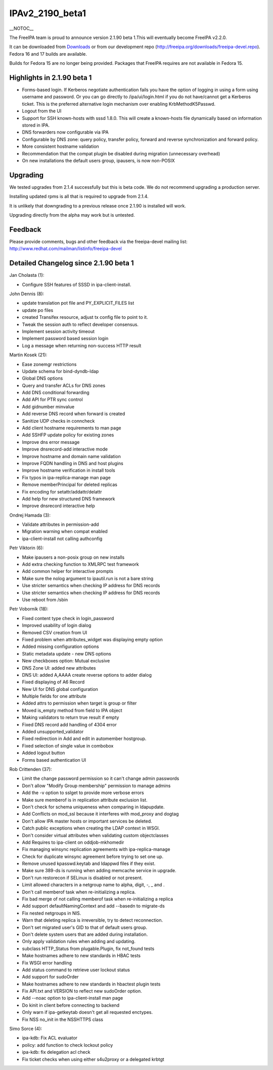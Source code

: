 IPAv2_2190_beta1
================

\__NOTOC_\_

The FreeIPA team is proud to announce version 2.1.90 beta 1.This will
eventually become FreeIPA v2.2.0.

It can be downloaded from `Downloads <Downloads>`__ or from our
development repo (http://freeipa.org/downloads/freeipa-devel.repo).
Fedora 16 and 17 builds are available.

Builds for Fedora 15 are no longer being provided. Packages that FreeIPA
requires are not available in Fedora 15.



Highlights in 2.1.90 beta 1
---------------------------

-  Forms-based login. If Kerberos negotiate authentication fails you
   have the option of logging in using a form using username and
   password. Or you can go directly to /ipa/ui/login.html if you do not
   have/cannot get a Kerberos ticket. This is the preferred alternative
   login mechanism over enabling KrbMethodK5Passwd.
-  Logout from the UI
-  Support for SSH known-hosts with sssd 1.8.0. This will create a
   known-hosts file dynamically based on information stored in IPA.
-  DNS forwarders now configurable via IPA
-  Configurable by DNS zone: query policy, transfer policy, forward and
   reverse synchronization and forward policy.
-  More consistent hostname validation
-  Recommendation that the compat plugin be disabled during migration
   (unnecessary overhead)
-  On new installations the default users group, ipausers, is now
   non-POSIX

Upgrading
---------

We tested upgrades from 2.1.4 successfully but this is beta code. We do
not recommend upgrading a production server.

Installing updated rpms is all that is required to upgrade from 2.1.4.

It is unlikely that downgrading to a previous release once 2.1.90 is
installed will work.

Upgrading directly from the alpha may work but is untested.

Feedback
--------

Please provide comments, bugs and other feedback via the freeipa-devel
mailing list: http://www.redhat.com/mailman/listinfo/freeipa-devel



Detailed Changelog since 2.1.90 beta 1
--------------------------------------

Jan Cholasta (1):

-  Configure SSH features of SSSD in ipa-client-install.

John Dennis (8):

-  update translation pot file and PY_EXPLICIT_FILES list
-  update po files
-  created Transifex resource, adjust tx config file to point to it.
-  Tweak the session auth to reflect developer consensus.
-  Implement session activity timeout
-  Implement password based session login
-  Log a message when returning non-success HTTP result

Martin Kosek (21):

-  Ease zonemgr restrictions
-  Update schema for bind-dyndb-ldap
-  Global DNS options
-  Query and transfer ACLs for DNS zones
-  Add DNS conditional forwarding
-  Add API for PTR sync control
-  Add gidnumber minvalue
-  Add reverse DNS record when forward is created
-  Sanitize UDP checks in conncheck
-  Add client hostname requirements to man page
-  Add SSHFP update policy for existing zones
-  Improve dns error message
-  Improve dnsrecord-add interactive mode
-  Improve hostname and domain name validation
-  Improve FQDN handling in DNS and host plugins
-  Improve hostname verification in install tools
-  Fix typos in ipa-replica-manage man page
-  Remove memberPrincipal for deleted replicas
-  Fix encoding for setattr/addattr/delattr
-  Add help for new structured DNS framework
-  Improve dnsrecord interactive help

Ondrej Hamada (3):

-  Validate attributes in permission-add
-  Migration warning when compat enabled
-  ipa-client-install not calling authconfig

Petr Viktorin (6):

-  Make ipausers a non-posix group on new installs
-  Add extra checking function to XMLRPC test framework
-  Add common helper for interactive prompts
-  Make sure the nolog argument to ipautil.run is not a bare string
-  Use stricter semantics when checking IP address for DNS records
-  Use stricter semantics when checking IP address for DNS records
-  Use reboot from /sbin

Petr Voborník (18):

-  Fixed content type check in login_password
-  Improved usability of login dialog
-  Removed CSV creation from UI
-  Fixed problem when attributes_widget was displaying empty option
-  Added missing configuration options
-  Static metadata update - new DNS options
-  New checkboxes option: Mutual exclusive
-  DNS Zone UI: added new attributes
-  DNS UI: added A,AAAA create reverse options to adder dialog
-  Fixed displaying of A6 Record
-  New UI for DNS global configuration
-  Multiple fields for one attribute
-  Added attrs to permission when target is group or filter
-  Moved is_empty method from field to IPA object
-  Making validators to return true result if empty
-  Fixed DNS record add handling of 4304 error
-  Added unsupported_validator
-  Fixed redirection in Add and edit in automember hostgroup.
-  Fixed selection of single value in combobox
-  Added logout button
-  Forms based authentication UI

Rob Crittenden (37):

-  Limit the change password permission so it can't change admin
   passwords
-  Don't allow "Modify Group membership" permission to manage admins
-  Add the -v option to sslget to provide more verbose errors
-  Make sure memberof is in replication attribute exclusion list.
-  Don't check for schema uniqueness when comparing in ldapupdate.
-  Add Conflicts on mod_ssl because it interferes with mod_proxy and
   dogtag
-  Don't allow IPA master hosts or important services be deleted.
-  Catch public exceptions when creating the LDAP context in WSGI.
-  Don't consider virtual attributes when validating custom
   objectclasses
-  Add Requires to ipa-client on oddjob-mkhomedir
-  Fix managing winsync replication agreements with ipa-replica-manage
-  Check for duplicate winsync agreement before trying to set one up.
-  Remove unused kpasswd.keytab and ldappwd files if they exist.
-  Make sure 389-ds is running when adding memcache service in upgrade.
-  Don't run restorecon if SELinux is disabled or not present.
-  Limit allowed characters in a netgroup name to alpha, digit, -, \_
   and .
-  Don't call memberof task when re-initializing a replica.
-  Fix bad merge of not calling memberof task when re-initializing a
   replica
-  Add support defaultNamingContext and add --basedn to migrate-ds
-  Fix nested netgroups in NIS.
-  Warn that deleting replica is irreversible, try to detect
   reconnection.
-  Don't set migrated user's GID to that of default users group.
-  Don't delete system users that are added during installation.
-  Only apply validation rules when adding and updating.
-  subclass HTTP_Status from plugable.Plugin, fix not_found tests
-  Make hostnames adhere to new standards in HBAC tests
-  Fix WSGI error handling
-  Add status command to retrieve user lockout status
-  Add support for sudoOrder
-  Make hostnames adhere to new standards in hbactest plugin tests
-  Fix API.txt and VERSION to reflect new sudoOrder option.
-  Add --noac option to ipa-client-install man page
-  Do kinit in client before connecting to backend
-  Only warn if ipa-getkeytab doesn't get all requested enctypes.
-  Fix NSS no_init in the NSSHTTPS class

Simo Sorce (4):

-  ipa-kdb: Fix ACL evaluator
-  policy: add function to check lockout policy
-  ipa-kdb: fix delegation acl check
-  Fix ticket checks when using either s4u2proxy or a delegated krbtgt
